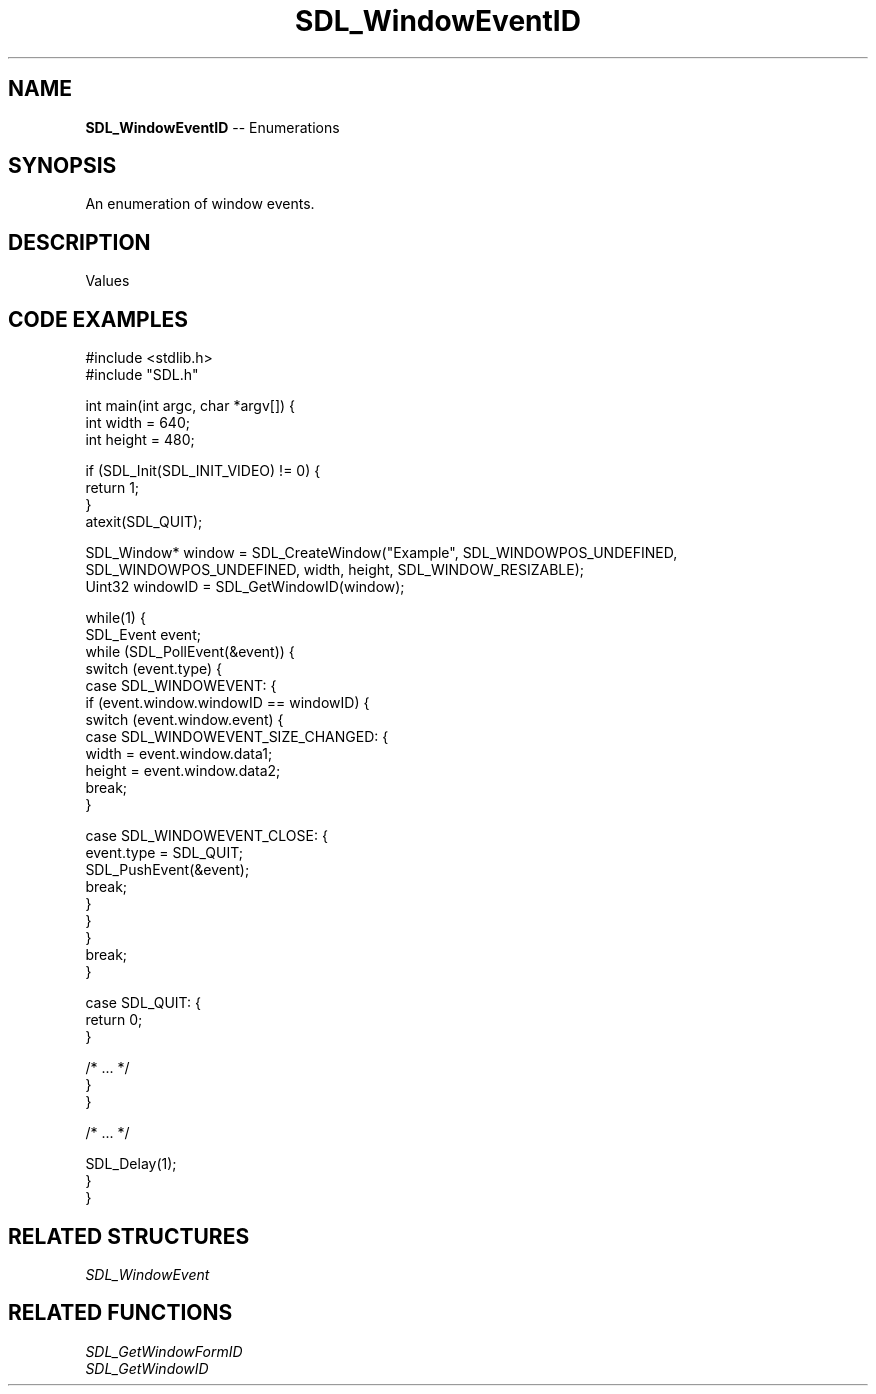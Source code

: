 .TH SDL_WindowEventID 3 "2018.08.14" "https://github.com/haxpor/sdl2-manpage" "SDL2"
.SH NAME
\fBSDL_WindowEventID\fR -- Enumerations

.SH SYNOPSIS
An enumeration of window events.

.SH DESCRIPTION
Values
.TS
tab(:) allbox;
ab l.
SDL_WINDOWEVENT_NONE:T{
(never used)
T}
SDL_WINDOWEVENT_SHOWN:T{
window has been shown
T}
SDL_WINDOWEVENT_HIDDEN:T{
window has been hidden
T}
SDL_WINDOWEVENT_EXPOSED:T{
window has been exposed and should be redrawn
T}
SDL_WINDOWEVENT_MOVED:T{
window has been moved to data1, data2
T}
SDL_WINDOWEVENT_RESIZED:T{
window has been resized to data1xdata2; this event is always preceded by \fBSDL_WINDOWEVENT_SIZE_CHANGED\fR
T}
SDL_WINDOWEVENT_SIZE_CHANGED:T{
window size has changed, either as a result of an API call or through the system or user changing the window size; this event is followed by \fBSDL_WINDOWEVENT_RESIZED\fR if the size was changed by an external event, i.e. the user or the window manager.
T}
SDL_WINDOWEVENT_MINIMIZED:T{
window has been minimized
T}
SDL_WINDOWEVENT_MAXIMIZED:T{
window has been maximized
T}
SDL_WINDOWEVENT_RESTORED:T{
window has been restored to normal size and position
T}
SDL_WINDOWEVENT_ENTER:T{
window has gained mouse focus
T}
SDL_WINDOWEVENT_LEAVE:T{
window has lost mouse focus
T}
SDL_WINDOWEVENT_FOCUS_GAINED:T{
window has gained keyboard focus
T}
SDL_WINDOWEVENT_FOCUS_LOST:T{
window has lost keyboard focus
T}
SDL_WINDOWEVENT_CLOSE:T{
the window manager requests that the window be closed
T}
SDL_WINDOWEVENT_TAKE_FOCUS:T{
window is being offered a focus (should \fBSDL_SetWindowInputFocus()\fR on itself or a subwindow, or ignore) (>= SDL 2.0.5)
T}
SDL_WINDOWEVENT_HIT_TEST:T{
window had a hit test that wasn't \fBSDL_HITTEST_NORMAL\fR (>= SDL 2.0.5)
T}
.TE

.SH CODE EXAMPLES
.nf
#include <stdlib.h>
#include "SDL.h"

int main(int argc, char *argv[]) {
  int width = 640;
  int height = 480;

  if (SDL_Init(SDL_INIT_VIDEO) != 0) {
    return 1;
  } 
  atexit(SDL_QUIT);

  SDL_Window* window = SDL_CreateWindow("Example", SDL_WINDOWPOS_UNDEFINED, SDL_WINDOWPOS_UNDEFINED, width, height, SDL_WINDOW_RESIZABLE);
  Uint32 windowID = SDL_GetWindowID(window);

  while(1) {
    SDL_Event event;
    while (SDL_PollEvent(&event)) {
      switch (event.type) {
        case SDL_WINDOWEVENT: {
          if (event.window.windowID == windowID) {
            switch (event.window.event) {
              case SDL_WINDOWEVENT_SIZE_CHANGED: {
                width = event.window.data1;
                height = event.window.data2;
                break;
              }

              case SDL_WINDOWEVENT_CLOSE: {
                event.type = SDL_QUIT;
                SDL_PushEvent(&event);
                break;
              }
            }
          }
          break;
        }

        case SDL_QUIT: {
          return 0;
        }

        /* ... */
      }
    }

    /* ... */

    SDL_Delay(1);
  }
}
.fi

.SH RELATED STRUCTURES
\fISDL_WindowEvent

.SH RELATED FUNCTIONS
\fISDL_GetWindowFormID
.br
\fISDL_GetWindowID
